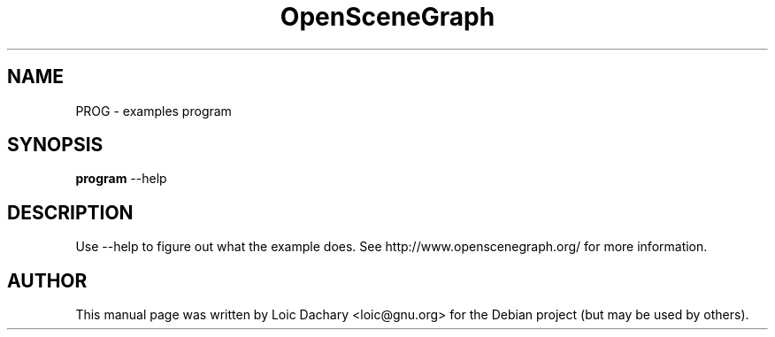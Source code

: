 .\"                                      Hey, EMACS: -*- nroff -*-
.\" First parameter, NAME, should be all caps
.\" Second parameter, SECTION, should be 1-8, maybe w/ subsection
.\" other parameters are allowed: see man(7), man(1)
.TH OpenSceneGraph 1 "2004"
.\" Please adjust this date whenever revising the manpage.
.\"
.\" Some roff macros, for reference:
.\" .nh        disable hyphenation
.\" .hy        enable hyphenation
.\" .ad l      left justify
.\" .ad b      justify to both left and right margins
.\" .nf        disable filling
.\" .fi        enable filling
.\" .br        insert line break
.\" .sp <n>    insert n+1 empty lines
.\" for manpage-specific macros, see man(7)
.SH NAME
PROG \- examples program
.SH SYNOPSIS
.B program
.RI \-\-help
.SH DESCRIPTION
Use \-\-help to figure out what the example does.
See http://www.openscenegraph.org/ for more information.
.SH AUTHOR
This manual page was written by Loic Dachary <loic@gnu.org>
for the Debian project (but may be used by others).

